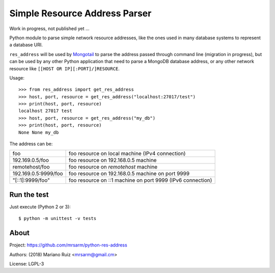 Simple Resource Address Parser
==============================

Work in progress, not published yet ...

Python module to parse simple network resource addresses, like the ones
used in many database systems to represent a database URI.

``res_address`` will be used by `Mongotail <https://github.com/mrsarm/mongotail>`_
to parse the address passed through command line (migration in progress), but can be used
by any other Python application that need to parse a MongoDB database address,
or any other network resource like ``[[HOST OR IP][:PORT]/]RESOURCE``.

Usage::

   >>> from res_address import get_res_address
   >>> host, port, resource = get_res_address("localhost:27017/test")
   >>> print(host, port, resource)
   localhost 27017 test
   >>> host, port, resource = get_res_address("my_db")
   >>> print(host, port, resource)
   None None my_db



The address can be:

+----------------------+-------------------------------------------------------------+
| foo                  | foo resource on local machine (IPv4 connection)             |
+----------------------+-------------------------------------------------------------+
| 192.169.0.5/foo      | foo resource on 192.168.0.5 machine                         |
+----------------------+-------------------------------------------------------------+
| remotehost/foo       | foo resource on *remotehost* machine                        |
+----------------------+-------------------------------------------------------------+
| 192.169.0.5:9999/foo | foo resource on 192.168.0.5 machine on port 9999            |
+----------------------+-------------------------------------------------------------+
| "[::1]:9999/foo"     | foo resource on ::1 machine on port 9999 (IPv6 connection)  |
+----------------------+-------------------------------------------------------------+


Run the test
------------

Just execute (Python 2 or 3)::

   $ python -m unittest -v tests


About
-----

Project: https://github.com/mrsarm/python-res-address

Authors: (2018) Mariano Ruiz <mrsarm@gmail.cm>

License: LGPL-3
